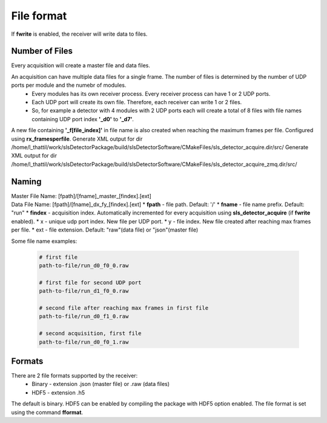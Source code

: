 File format
================================

If **fwrite** is enabled, the receiver will write data to files. 

Number of Files
----------------

Every acquisition will create a master file and data files. 

An acquisition can have multiple data files for a single frame. The number of files is determined by the number of UDP ports per module and the numebr of modules.
    * Every modules has its own receiver process. Every receiver process can have 1 or 2 UDP ports.
    * Each UDP port will create its own file. Therefore, each receiver can write 1 or 2 files.
    * So, for example a detector with 4 modules with 2 UDP ports each will create a total of 8 files with file names containing UDP port index **'_d0'** to **'_d7'**.

A new file containing **'_f[file_index]'** in file name is also created when reaching the maximum frames per file. Configured using **rx_framesperfile**.
Generate XML output for dir /home/l_thattil/work/slsDetectorPackage/build/slsDetectorSoftware/CMakeFiles/sls_detector_acquire.dir/src/
Generate XML output for dir /home/l_thattil/work/slsDetectorPackage/build/slsDetectorSoftware/CMakeFiles/sls_detector_acquire_zmq.dir/src/

.. _file name format:
Naming
-------
| Master File Name: [fpath]/[fname]_master_[findex].[ext]


| Data File Name: [fpath]/[fname]_dx_fy_[findex].[ext] 
    * **fpath** - file path. Default: '/'
    * **fname** - file name prefix. Default: "run"
    * **findex** - acquisition index. Automatically incremented for every acquisition using **sls_detector_acquire** (if **fwrite** enabled).
    * x - unique udp port index. New file per UDP port.
    * y - file index. New file created after reaching max frames per file.
    * ext - file extension. Default: "raw"(data file) or "json"(master file)


Some file name examples:

    .. code-block:: bash

        # first file
        path-to-file/run_d0_f0_0.raw

        # first file for second UDP port
        path-to-file/run_d1_f0_0.raw

        # second file after reaching max frames in first file
        path-to-file/run_d0_f1_0.raw
        
        # second acquisition, first file
        path-to-file/run_d0_f0_1.raw


Formats
--------

There are 2 file formats supported by the receiver:
    * Binary - extension .json (master file) or .raw (data files)
    * HDF5 - extension .h5

The default is binary. HDF5 can be enabled by compiling the package with HDF5 option enabled. The file format is set using the command **fformat**.


